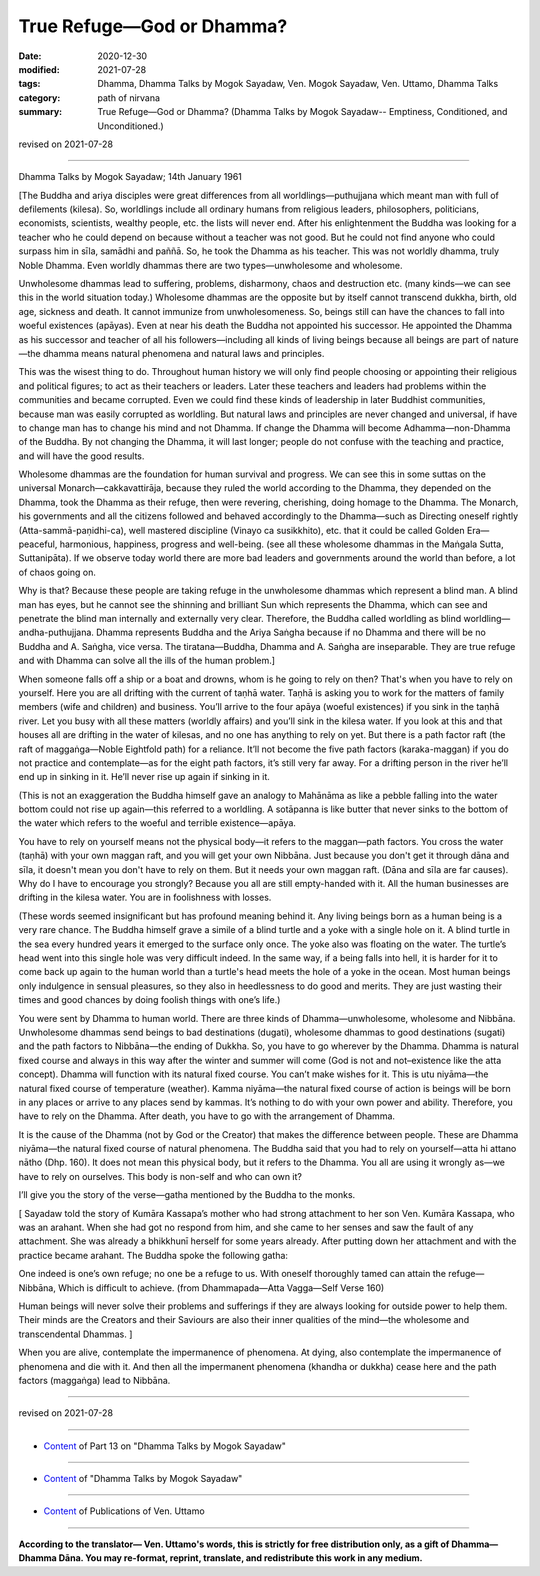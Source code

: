 =============================================
True Refuge—God or Dhamma?
=============================================

:date: 2020-12-30
:modified: 2021-07-28
:tags: Dhamma, Dhamma Talks by Mogok Sayadaw, Ven. Mogok Sayadaw, Ven. Uttamo, Dhamma Talks
:category: path of nirvana
:summary: True Refuge—God or Dhamma? (Dhamma Talks by Mogok Sayadaw-- Emptiness, Conditioned, and Unconditioned.)

revised on 2021-07-28

------

Dhamma Talks by Mogok Sayadaw; 14th January 1961

[The Buddha and ariya disciples were great differences from all worldlings—puthujjana which meant man with full of defilements (kilesa). So, worldlings include all ordinary humans from religious leaders, philosophers, politicians, economists, scientists, wealthy people, etc. the lists will never end. After his enlightenment the Buddha was looking for a teacher who he could depend on because without a teacher was not good. But he could not find anyone who could surpass him in sīla, samādhi and paññā. So, he took the Dhamma as his teacher. This was not worldly dhamma, truly Noble Dhamma. Even worldly dhammas there are two types—unwholesome and wholesome. 

Unwholesome dhammas lead to suffering, problems, disharmony, chaos and destruction etc. (many kinds—we can see this in the world situation today.) Wholesome dhammas are the opposite but by itself cannot transcend dukkha, birth, old age, sickness and death. It cannot immunize from unwholesomeness. So, beings still can have the chances to fall into woeful existences (apāyas). Even at near his death the Buddha not appointed his successor. He appointed the Dhamma as his successor and teacher of all his followers—including all kinds of living beings because all beings are part of nature—the dhamma means natural phenomena and natural laws and principles.

This was the wisest thing to do. Throughout human history we will only find people choosing or appointing their religious and political figures; to act as their teachers or leaders. Later these teachers and leaders had problems within the communities and became corrupted. Even we could find these kinds of leadership in later Buddhist communities, because man was easily corrupted as worldling. But natural laws and principles are never changed and universal, if have to change man has to change his mind and not Dhamma. If change the Dhamma will become Adhamma—non-Dhamma of the Buddha. By not changing the Dhamma, it will last longer; people do not confuse with the teaching and practice, and will have the good results.

Wholesome dhammas are the foundation for human survival and progress. We can see this in some suttas on the universal Monarch—cakkavattirāja, because they ruled the world according to the Dhamma, they depended on the Dhamma, took the Dhamma as their refuge, then were revering, cherishing, doing homage to the Dhamma. The Monarch, his governments and all the citizens followed and behaved accordingly to the Dhamma—such as Directing oneself rightly (Atta-sammā-paṇidhi-ca), well mastered discipline (Vinayo ca susikkhito), etc. that it could be called Golden Era—peaceful, harmonious, happiness, progress and well-being. (see all these wholesome dhammas in the Maṅgala Sutta, Suttanipāta). If we observe today world there are more bad leaders and governments around the world than before, a lot of chaos going on. 

Why is that? Because these people are taking refuge in the unwholesome dhammas which represent a blind man. A blind man has eyes, but he cannot see the shinning and brilliant Sun which represents the Dhamma, which can see and penetrate the blind man internally and externally very clear. Therefore, the Buddha called worldling as blind worldling—andha-puthujjana. Dhamma represents Buddha and the Ariya Saṅgha because if no Dhamma and there will be no Buddha and A. Saṅgha, vice versa. The tiratana—Buddha, Dhamma and A. Saṅgha are inseparable. They are true refuge and with Dhamma can solve all the ills of the human problem.]

When someone falls off a ship or a boat and drowns, whom is he going to rely on then? That's when you have to rely on yourself. Here you are all drifting with the current of taṇhā water. Taṇhā is asking you to work for the matters of family members (wife and children) and business. You’ll arrive to the four apāya (woeful existences) if you sink in the taṇhā river. Let you busy with all these matters (worldly affairs) and you’ll sink in the kilesa water. If you look at this and that houses all are drifting in the water of kilesas, and no one has anything to rely on yet. But there is a path factor raft (the raft of maggaṅga—Noble Eightfold path) for a reliance. It’ll not become the five path factors (karaka-maggan) if you do not practice and contemplate—as for the eight path factors, it’s still very far away. For a drifting person in the river he’ll end up in sinking in it. He’ll never rise up again if sinking in it. 

(This is not an exaggeration the Buddha himself gave an analogy to Mahānāma as like a pebble falling into the water bottom could not rise up again—this referred to a worldling. A sotāpanna is like butter that never sinks to the bottom of the water which refers to the woeful and terrible existence—apāya.

You have to rely on yourself means not the physical body—it refers to the maggan—path factors. You cross the water (taṇhā) with your own maggan raft, and you will get your own Nibbāna. Just because you don't get it through dāna and sīla, it doesn't mean you don't have to rely on them. But it needs your own maggan raft. (Dāna and sīla are far causes). Why do I have to encourage you strongly? Because you all are still empty-handed with it. All the human businesses are drifting in the kilesa water. You are in foolishness with losses. 

(These words seemed insignificant but has profound meaning behind it. Any living beings born as a human being is a very rare chance. The Buddha himself grave a simile of a blind turtle and a yoke with a single hole on it. A blind turtle in the sea every hundred years it emerged to the surface only once. The yoke also was floating on the water. The turtle’s head went into this single hole was very difficult indeed. In the same way, if a being falls into hell, it is harder for it to come back up again to the human world than a turtle's head meets the hole of a yoke in the ocean. Most human beings only indulgence in sensual pleasures, so they also in heedlessness to do good and merits. They are just wasting their times and good chances by doing foolish things with one’s life.)

You were sent by Dhamma to human world. There are three kinds of Dhamma—unwholesome, wholesome and Nibbāna. Unwholesome dhammas send beings to bad destinations (dugati), wholesome dhammas to good destinations (sugati) and the path factors to Nibbāna—the ending of Dukkha. So, you have to go wherever by the Dhamma. Dhamma is natural fixed course and always in this way after the winter and summer will come (God is not and not–existence like the atta concept). Dhamma will function with its natural fixed course. You can’t make wishes for it. This is utu niyāma—the natural fixed course of temperature (weather). Kamma niyāma—the natural fixed course of action is beings will be born in any places or arrive to any places send by kammas. It’s nothing to do with your own power and ability. Therefore, you have to rely on the Dhamma. After death, you have to go with the arrangement of Dhamma.

It is the cause of the Dhamma (not by God or the Creator) that makes the difference between people. These are Dhamma niyāma—the natural fixed course of natural phenomena. The Buddha said that you had to rely on yourself—atta hi attano nātho (Dhp. 160). It does not mean this physical body, but it refers to the Dhamma. You all are using it wrongly as—we have to rely on ourselves. This body is non-self and who can own it?

I’ll give you the story of the verse—gatha mentioned by the Buddha to the monks. 

[ Sayadaw told the story of Kumāra Kassapa’s mother who had strong attachment to her son Ven. Kumāra Kassapa, who was an arahant. When she had got no respond from him, and she came to her senses and saw the fault of any attachment. She was already a bhikkhunī herself for some years already. After putting down her attachment and with the practice became arahant. The Buddha spoke the following gatha:

One indeed is one’s own refuge; no one be a refuge to us. 
With oneself thoroughly tamed can attain the refuge— Nibbāna, 
Which is difficult to achieve.
(from Dhammapada—Atta Vagga—Self Verse 160)

Human beings will never solve their problems and sufferings if they are always looking for outside power to help them. Their minds are the Creators and their Saviours are also their inner qualities of the mind—the wholesome and transcendental Dhammas. ]

When you are alive, contemplate the impermanence of phenomena. At dying, also contemplate the impermanence of phenomena and die with it. And then all the impermanent phenomena (khandha or dukkha) cease here and the path factors (maggaṅga) lead to Nibbāna.

------

revised on 2021-07-28

------

- `Content <{filename}pt13-content-of-part13%zh.rst>`__ of Part 13 on "Dhamma Talks by Mogok Sayadaw"

------

- `Content <{filename}content-of-dhamma-talks-by-mogok-sayadaw%zh.rst>`__ of "Dhamma Talks by Mogok Sayadaw"

------

- `Content <{filename}../publication-of-ven-uttamo%zh.rst>`__ of Publications of Ven. Uttamo

------

**According to the translator— Ven. Uttamo's words, this is strictly for free distribution only, as a gift of Dhamma—Dhamma Dāna. You may re-format, reprint, translate, and redistribute this work in any medium.**

..
  07-28 rev. proofread by bhante
  01-27 proofread by bhante; old: qualities if the mind
  2021-01-11 rev. proofread by bhante
  2020-12-30 create rst; post on 12-30